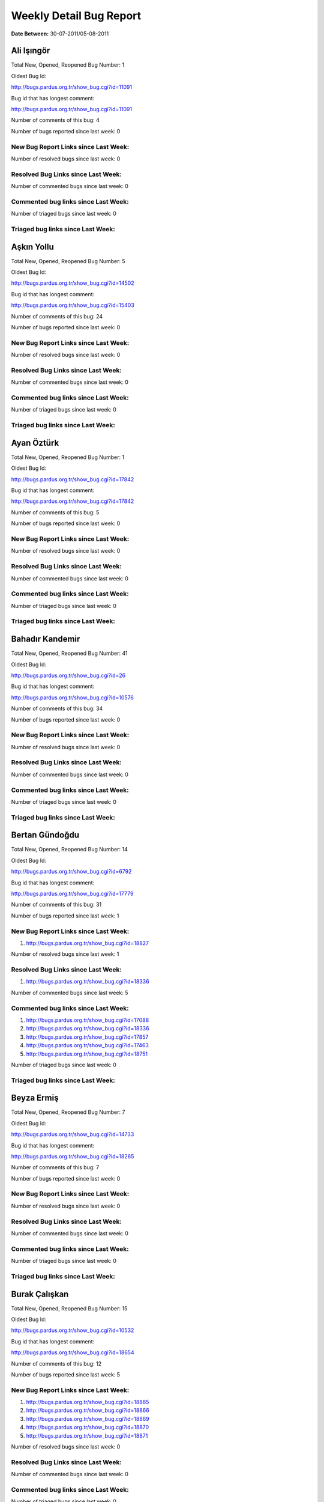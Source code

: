 Weekly Detail Bug Report
~~~~~~~~~~~~~~~~~~~~~~~~

**Date Between:** 30-07-2011/05-08-2011

Ali Işıngör
============================================

Total New, Opened, Reopened Bug Number:
1

Oldest Bug Id:

http://bugs.pardus.org.tr/show_bug.cgi?id=11091

Bug id that has longest comment:

http://bugs.pardus.org.tr/show_bug.cgi?id=11091

Number of comments of this bug: 4

Number of bugs reported since last week: 0

New Bug Report Links since Last Week:
-------------------------------------


Number of resolved bugs since last week: 0

Resolved Bug Links since Last Week:
-----------------------------------



Number of commented bugs since last week: 0

Commented bug links since Last Week:
------------------------------------




Number of triaged bugs since last week: 0

Triaged bug links since Last Week:
------------------------------------




Aşkın Yollu
============================================

Total New, Opened, Reopened Bug Number:
5

Oldest Bug Id:

http://bugs.pardus.org.tr/show_bug.cgi?id=14502

Bug id that has longest comment:

http://bugs.pardus.org.tr/show_bug.cgi?id=15403

Number of comments of this bug: 24

Number of bugs reported since last week: 0

New Bug Report Links since Last Week:
-------------------------------------


Number of resolved bugs since last week: 0

Resolved Bug Links since Last Week:
-----------------------------------



Number of commented bugs since last week: 0

Commented bug links since Last Week:
------------------------------------




Number of triaged bugs since last week: 0

Triaged bug links since Last Week:
------------------------------------




Ayan Öztürk
============================================

Total New, Opened, Reopened Bug Number:
1

Oldest Bug Id:

http://bugs.pardus.org.tr/show_bug.cgi?id=17842

Bug id that has longest comment:

http://bugs.pardus.org.tr/show_bug.cgi?id=17842

Number of comments of this bug: 5

Number of bugs reported since last week: 0

New Bug Report Links since Last Week:
-------------------------------------


Number of resolved bugs since last week: 0

Resolved Bug Links since Last Week:
-----------------------------------



Number of commented bugs since last week: 0

Commented bug links since Last Week:
------------------------------------




Number of triaged bugs since last week: 0

Triaged bug links since Last Week:
------------------------------------




Bahadır Kandemir
============================================

Total New, Opened, Reopened Bug Number:
41

Oldest Bug Id:

http://bugs.pardus.org.tr/show_bug.cgi?id=26

Bug id that has longest comment:

http://bugs.pardus.org.tr/show_bug.cgi?id=10576

Number of comments of this bug: 34

Number of bugs reported since last week: 0

New Bug Report Links since Last Week:
-------------------------------------


Number of resolved bugs since last week: 0

Resolved Bug Links since Last Week:
-----------------------------------



Number of commented bugs since last week: 0

Commented bug links since Last Week:
------------------------------------




Number of triaged bugs since last week: 0

Triaged bug links since Last Week:
------------------------------------




Bertan Gündoğdu
============================================

Total New, Opened, Reopened Bug Number:
14

Oldest Bug Id:

http://bugs.pardus.org.tr/show_bug.cgi?id=6792

Bug id that has longest comment:

http://bugs.pardus.org.tr/show_bug.cgi?id=17779

Number of comments of this bug: 31

Number of bugs reported since last week: 1

New Bug Report Links since Last Week:
-------------------------------------
#. http://bugs.pardus.org.tr/show_bug.cgi?id=18827


Number of resolved bugs since last week: 1

Resolved Bug Links since Last Week:
-----------------------------------

#. http://bugs.pardus.org.tr/show_bug.cgi?id=18336


Number of commented bugs since last week: 5

Commented bug links since Last Week:
------------------------------------


#. http://bugs.pardus.org.tr/show_bug.cgi?id=17088
#. http://bugs.pardus.org.tr/show_bug.cgi?id=18336
#. http://bugs.pardus.org.tr/show_bug.cgi?id=17857
#. http://bugs.pardus.org.tr/show_bug.cgi?id=17463
#. http://bugs.pardus.org.tr/show_bug.cgi?id=18751


Number of triaged bugs since last week: 0

Triaged bug links since Last Week:
------------------------------------




Beyza Ermiş
============================================

Total New, Opened, Reopened Bug Number:
7

Oldest Bug Id:

http://bugs.pardus.org.tr/show_bug.cgi?id=14733

Bug id that has longest comment:

http://bugs.pardus.org.tr/show_bug.cgi?id=18265

Number of comments of this bug: 7

Number of bugs reported since last week: 0

New Bug Report Links since Last Week:
-------------------------------------


Number of resolved bugs since last week: 0

Resolved Bug Links since Last Week:
-----------------------------------



Number of commented bugs since last week: 0

Commented bug links since Last Week:
------------------------------------




Number of triaged bugs since last week: 0

Triaged bug links since Last Week:
------------------------------------




Burak Çalışkan
============================================

Total New, Opened, Reopened Bug Number:
15

Oldest Bug Id:

http://bugs.pardus.org.tr/show_bug.cgi?id=10532

Bug id that has longest comment:

http://bugs.pardus.org.tr/show_bug.cgi?id=18654

Number of comments of this bug: 12

Number of bugs reported since last week: 5

New Bug Report Links since Last Week:
-------------------------------------
#. http://bugs.pardus.org.tr/show_bug.cgi?id=18865
#. http://bugs.pardus.org.tr/show_bug.cgi?id=18866
#. http://bugs.pardus.org.tr/show_bug.cgi?id=18869
#. http://bugs.pardus.org.tr/show_bug.cgi?id=18870
#. http://bugs.pardus.org.tr/show_bug.cgi?id=18871


Number of resolved bugs since last week: 0

Resolved Bug Links since Last Week:
-----------------------------------



Number of commented bugs since last week: 0

Commented bug links since Last Week:
------------------------------------




Number of triaged bugs since last week: 0

Triaged bug links since Last Week:
------------------------------------




Çağlar Kilimci
============================================

Total New, Opened, Reopened Bug Number:
11

Oldest Bug Id:

http://bugs.pardus.org.tr/show_bug.cgi?id=12484

Bug id that has longest comment:

http://bugs.pardus.org.tr/show_bug.cgi?id=18305

Number of comments of this bug: 21

Number of bugs reported since last week: 0

New Bug Report Links since Last Week:
-------------------------------------


Number of resolved bugs since last week: 0

Resolved Bug Links since Last Week:
-----------------------------------



Number of commented bugs since last week: 2

Commented bug links since Last Week:
------------------------------------


#. http://bugs.pardus.org.tr/show_bug.cgi?id=16779


Number of triaged bugs since last week: 0

Triaged bug links since Last Week:
------------------------------------




David Stegbauer
============================================

Total New, Opened, Reopened Bug Number:
6

Oldest Bug Id:

http://bugs.pardus.org.tr/show_bug.cgi?id=7714

Bug id that has longest comment:

http://bugs.pardus.org.tr/show_bug.cgi?id=17039

Number of comments of this bug: 17

Number of bugs reported since last week: 0

New Bug Report Links since Last Week:
-------------------------------------


Number of resolved bugs since last week: 0

Resolved Bug Links since Last Week:
-----------------------------------



Number of commented bugs since last week: 0

Commented bug links since Last Week:
------------------------------------




Number of triaged bugs since last week: 0

Triaged bug links since Last Week:
------------------------------------




Erdem Bayer
============================================

Total New, Opened, Reopened Bug Number:
28

Oldest Bug Id:

http://bugs.pardus.org.tr/show_bug.cgi?id=2420

Bug id that has longest comment:

http://bugs.pardus.org.tr/show_bug.cgi?id=14640

Number of comments of this bug: 26

Number of bugs reported since last week: 0

New Bug Report Links since Last Week:
-------------------------------------


Number of resolved bugs since last week: 0

Resolved Bug Links since Last Week:
-----------------------------------



Number of commented bugs since last week: 0

Commented bug links since Last Week:
------------------------------------




Number of triaged bugs since last week: 0

Triaged bug links since Last Week:
------------------------------------




Deniz Ege Tunçay
============================================

Total New, Opened, Reopened Bug Number:
3

Oldest Bug Id:

http://bugs.pardus.org.tr/show_bug.cgi?id=6982

Bug id that has longest comment:

http://bugs.pardus.org.tr/show_bug.cgi?id=6982

Number of comments of this bug: 15

Number of bugs reported since last week: 0

New Bug Report Links since Last Week:
-------------------------------------


Number of resolved bugs since last week: 0

Resolved Bug Links since Last Week:
-----------------------------------



Number of commented bugs since last week: 0

Commented bug links since Last Week:
------------------------------------




Number of triaged bugs since last week: 0

Triaged bug links since Last Week:
------------------------------------




Emre Erenoğlu
============================================

Total New, Opened, Reopened Bug Number:
1

Oldest Bug Id:

http://bugs.pardus.org.tr/show_bug.cgi?id=17138

Bug id that has longest comment:

http://bugs.pardus.org.tr/show_bug.cgi?id=17138

Number of comments of this bug: 5

Number of bugs reported since last week: 0

New Bug Report Links since Last Week:
-------------------------------------


Number of resolved bugs since last week: 0

Resolved Bug Links since Last Week:
-----------------------------------



Number of commented bugs since last week: 0

Commented bug links since Last Week:
------------------------------------




Number of triaged bugs since last week: 0

Triaged bug links since Last Week:
------------------------------------




Emre Erenoğlu
============================================

Total New, Opened, Reopened Bug Number:
5

Oldest Bug Id:

http://bugs.pardus.org.tr/show_bug.cgi?id=10699

Bug id that has longest comment:

http://bugs.pardus.org.tr/show_bug.cgi?id=17530

Number of comments of this bug: 4

Number of bugs reported since last week: 0

New Bug Report Links since Last Week:
-------------------------------------


Number of resolved bugs since last week: 0

Resolved Bug Links since Last Week:
-----------------------------------



Number of commented bugs since last week: 0

Commented bug links since Last Week:
------------------------------------




Number of triaged bugs since last week: 0

Triaged bug links since Last Week:
------------------------------------




Eren Türkay
============================================

Total New, Opened, Reopened Bug Number:
11

Oldest Bug Id:

http://bugs.pardus.org.tr/show_bug.cgi?id=12122

Bug id that has longest comment:

http://bugs.pardus.org.tr/show_bug.cgi?id=12122

Number of comments of this bug: 12

Number of bugs reported since last week: 0

New Bug Report Links since Last Week:
-------------------------------------


Number of resolved bugs since last week: 0

Resolved Bug Links since Last Week:
-----------------------------------



Number of commented bugs since last week: 0

Commented bug links since Last Week:
------------------------------------




Number of triaged bugs since last week: 0

Triaged bug links since Last Week:
------------------------------------




Ertan Argüden
============================================

Total New, Opened, Reopened Bug Number:
1

Oldest Bug Id:

http://bugs.pardus.org.tr/show_bug.cgi?id=11776

Bug id that has longest comment:

http://bugs.pardus.org.tr/show_bug.cgi?id=11776

Number of comments of this bug: 6

Number of bugs reported since last week: 0

New Bug Report Links since Last Week:
-------------------------------------


Number of resolved bugs since last week: 0

Resolved Bug Links since Last Week:
-----------------------------------



Number of commented bugs since last week: 0

Commented bug links since Last Week:
------------------------------------




Number of triaged bugs since last week: 0

Triaged bug links since Last Week:
------------------------------------




Ertuğrul Erata
============================================

Total New, Opened, Reopened Bug Number:
3

Oldest Bug Id:

http://bugs.pardus.org.tr/show_bug.cgi?id=4785

Bug id that has longest comment:

http://bugs.pardus.org.tr/show_bug.cgi?id=4785

Number of comments of this bug: 15

Number of bugs reported since last week: 0

New Bug Report Links since Last Week:
-------------------------------------


Number of resolved bugs since last week: 0

Resolved Bug Links since Last Week:
-----------------------------------



Number of commented bugs since last week: 0

Commented bug links since Last Week:
------------------------------------




Number of triaged bugs since last week: 0

Triaged bug links since Last Week:
------------------------------------




Fatih Arslan
============================================

Total New, Opened, Reopened Bug Number:
90

Oldest Bug Id:

http://bugs.pardus.org.tr/show_bug.cgi?id=10499

Bug id that has longest comment:

http://bugs.pardus.org.tr/show_bug.cgi?id=16053

Number of comments of this bug: 85

Number of bugs reported since last week: 5

New Bug Report Links since Last Week:
-------------------------------------
#. http://bugs.pardus.org.tr/show_bug.cgi?id=18819
#. http://bugs.pardus.org.tr/show_bug.cgi?id=18823
#. http://bugs.pardus.org.tr/show_bug.cgi?id=18826
#. http://bugs.pardus.org.tr/show_bug.cgi?id=18858
#. http://bugs.pardus.org.tr/show_bug.cgi?id=18875


Number of resolved bugs since last week: 2

Resolved Bug Links since Last Week:
-----------------------------------

#. http://bugs.pardus.org.tr/show_bug.cgi?id=18782
#. http://bugs.pardus.org.tr/show_bug.cgi?id=18626


Number of commented bugs since last week: 18

Commented bug links since Last Week:
------------------------------------


#. http://bugs.pardus.org.tr/show_bug.cgi?id=18786
#. http://bugs.pardus.org.tr/show_bug.cgi?id=18819
#. http://bugs.pardus.org.tr/show_bug.cgi?id=17229
#. http://bugs.pardus.org.tr/show_bug.cgi?id=18626
#. http://bugs.pardus.org.tr/show_bug.cgi?id=18749
#. http://bugs.pardus.org.tr/show_bug.cgi?id=18838
#. http://bugs.pardus.org.tr/show_bug.cgi?id=16567
#. http://bugs.pardus.org.tr/show_bug.cgi?id=18875
#. http://bugs.pardus.org.tr/show_bug.cgi?id=18877
#. http://bugs.pardus.org.tr/show_bug.cgi?id=18782


Number of triaged bugs since last week: 0

Triaged bug links since Last Week:
------------------------------------




Fatih Aşıcı
============================================

Total New, Opened, Reopened Bug Number:
61

Oldest Bug Id:

http://bugs.pardus.org.tr/show_bug.cgi?id=693

Bug id that has longest comment:

http://bugs.pardus.org.tr/show_bug.cgi?id=4191

Number of comments of this bug: 28

Number of bugs reported since last week: 1

New Bug Report Links since Last Week:
-------------------------------------
#. http://bugs.pardus.org.tr/show_bug.cgi?id=18821


Number of resolved bugs since last week: 0

Resolved Bug Links since Last Week:
-----------------------------------



Number of commented bugs since last week: 0

Commented bug links since Last Week:
------------------------------------




Number of triaged bugs since last week: 0

Triaged bug links since Last Week:
------------------------------------




Fethican Coşkuner
============================================

Total New, Opened, Reopened Bug Number:
3

Oldest Bug Id:

http://bugs.pardus.org.tr/show_bug.cgi?id=18313

Bug id that has longest comment:

http://bugs.pardus.org.tr/show_bug.cgi?id=18313

Number of comments of this bug: 2

Number of bugs reported since last week: 0

New Bug Report Links since Last Week:
-------------------------------------


Number of resolved bugs since last week: 0

Resolved Bug Links since Last Week:
-----------------------------------



Number of commented bugs since last week: 0

Commented bug links since Last Week:
------------------------------------




Number of triaged bugs since last week: 0

Triaged bug links since Last Week:
------------------------------------




Gökçen Eraslan
============================================

Total New, Opened, Reopened Bug Number:
312

Oldest Bug Id:

http://bugs.pardus.org.tr/show_bug.cgi?id=2371

Bug id that has longest comment:

http://bugs.pardus.org.tr/show_bug.cgi?id=12145

Number of comments of this bug: 35

Number of bugs reported since last week: 3

New Bug Report Links since Last Week:
-------------------------------------
#. http://bugs.pardus.org.tr/show_bug.cgi?id=18818
#. http://bugs.pardus.org.tr/show_bug.cgi?id=18854
#. http://bugs.pardus.org.tr/show_bug.cgi?id=18882


Number of resolved bugs since last week: 0

Resolved Bug Links since Last Week:
-----------------------------------



Number of commented bugs since last week: 22

Commented bug links since Last Week:
------------------------------------


#. http://bugs.pardus.org.tr/show_bug.cgi?id=18816
#. http://bugs.pardus.org.tr/show_bug.cgi?id=18688
#. http://bugs.pardus.org.tr/show_bug.cgi?id=18857
#. http://bugs.pardus.org.tr/show_bug.cgi?id=18826
#. http://bugs.pardus.org.tr/show_bug.cgi?id=17229
#. http://bugs.pardus.org.tr/show_bug.cgi?id=18414
#. http://bugs.pardus.org.tr/show_bug.cgi?id=18840
#. http://bugs.pardus.org.tr/show_bug.cgi?id=18713
#. http://bugs.pardus.org.tr/show_bug.cgi?id=17374
#. http://bugs.pardus.org.tr/show_bug.cgi?id=18623


Number of triaged bugs since last week: 0

Triaged bug links since Last Week:
------------------------------------




Gökhan Özkan
============================================

Total New, Opened, Reopened Bug Number:
1

Oldest Bug Id:

http://bugs.pardus.org.tr/show_bug.cgi?id=13551

Bug id that has longest comment:

http://bugs.pardus.org.tr/show_bug.cgi?id=13551

Number of comments of this bug: 1

Number of bugs reported since last week: 0

New Bug Report Links since Last Week:
-------------------------------------


Number of resolved bugs since last week: 0

Resolved Bug Links since Last Week:
-----------------------------------



Number of commented bugs since last week: 0

Commented bug links since Last Week:
------------------------------------




Number of triaged bugs since last week: 0

Triaged bug links since Last Week:
------------------------------------




Gökmen Göksel
============================================

Total New, Opened, Reopened Bug Number:
52

Oldest Bug Id:

http://bugs.pardus.org.tr/show_bug.cgi?id=1780

Bug id that has longest comment:

http://bugs.pardus.org.tr/show_bug.cgi?id=1780

Number of comments of this bug: 22

Number of bugs reported since last week: 3

New Bug Report Links since Last Week:
-------------------------------------
#. http://bugs.pardus.org.tr/show_bug.cgi?id=18852
#. http://bugs.pardus.org.tr/show_bug.cgi?id=18873
#. http://bugs.pardus.org.tr/show_bug.cgi?id=18879


Number of resolved bugs since last week: 2

Resolved Bug Links since Last Week:
-----------------------------------

#. http://bugs.pardus.org.tr/show_bug.cgi?id=18485
#. http://bugs.pardus.org.tr/show_bug.cgi?id=18623


Number of commented bugs since last week: 1

Commented bug links since Last Week:
------------------------------------


#. http://bugs.pardus.org.tr/show_bug.cgi?id=18485


Number of triaged bugs since last week: 0

Triaged bug links since Last Week:
------------------------------------




Gökhan Özbulak
============================================

Total New, Opened, Reopened Bug Number:
25

Oldest Bug Id:

http://bugs.pardus.org.tr/show_bug.cgi?id=8386

Bug id that has longest comment:

http://bugs.pardus.org.tr/show_bug.cgi?id=8386

Number of comments of this bug: 21

Number of bugs reported since last week: 2

New Bug Report Links since Last Week:
-------------------------------------
#. http://bugs.pardus.org.tr/show_bug.cgi?id=18855
#. http://bugs.pardus.org.tr/show_bug.cgi?id=18872


Number of resolved bugs since last week: 0

Resolved Bug Links since Last Week:
-----------------------------------



Number of commented bugs since last week: 11

Commented bug links since Last Week:
------------------------------------


#. http://bugs.pardus.org.tr/show_bug.cgi?id=18336
#. http://bugs.pardus.org.tr/show_bug.cgi?id=18691
#. http://bugs.pardus.org.tr/show_bug.cgi?id=18474
#. http://bugs.pardus.org.tr/show_bug.cgi?id=18827
#. http://bugs.pardus.org.tr/show_bug.cgi?id=18678
#. http://bugs.pardus.org.tr/show_bug.cgi?id=18872
#. http://bugs.pardus.org.tr/show_bug.cgi?id=18745
#. http://bugs.pardus.org.tr/show_bug.cgi?id=18746
#. http://bugs.pardus.org.tr/show_bug.cgi?id=3355
#. http://bugs.pardus.org.tr/show_bug.cgi?id=18623


Number of triaged bugs since last week: 5

Triaged bug links since Last Week:
------------------------------------


#. http://bugs.pardus.org.tr/show_bug.cgi?id=3355
#. http://bugs.pardus.org.tr/show_bug.cgi?id=18474
#. http://bugs.pardus.org.tr/show_bug.cgi?id=18691
#. http://bugs.pardus.org.tr/show_bug.cgi?id=18827
#. http://bugs.pardus.org.tr/show_bug.cgi?id=18678


Gürkan Zengin
============================================

Total New, Opened, Reopened Bug Number:
1

Oldest Bug Id:

http://bugs.pardus.org.tr/show_bug.cgi?id=11116

Bug id that has longest comment:

http://bugs.pardus.org.tr/show_bug.cgi?id=11116

Number of comments of this bug: 5

Number of bugs reported since last week: 0

New Bug Report Links since Last Week:
-------------------------------------


Number of resolved bugs since last week: 0

Resolved Bug Links since Last Week:
-----------------------------------



Number of commented bugs since last week: 0

Commented bug links since Last Week:
------------------------------------




Number of triaged bugs since last week: 0

Triaged bug links since Last Week:
------------------------------------




Ekrem Seren
============================================

Total New, Opened, Reopened Bug Number:
1

Oldest Bug Id:

http://bugs.pardus.org.tr/show_bug.cgi?id=11076

Bug id that has longest comment:

http://bugs.pardus.org.tr/show_bug.cgi?id=11076

Number of comments of this bug: 5

Number of bugs reported since last week: 0

New Bug Report Links since Last Week:
-------------------------------------


Number of resolved bugs since last week: 0

Resolved Bug Links since Last Week:
-----------------------------------



Number of commented bugs since last week: 0

Commented bug links since Last Week:
------------------------------------




Number of triaged bugs since last week: 0

Triaged bug links since Last Week:
------------------------------------




H. İbrahim Güngör
============================================

Total New, Opened, Reopened Bug Number:
21

Oldest Bug Id:

http://bugs.pardus.org.tr/show_bug.cgi?id=6319

Bug id that has longest comment:

http://bugs.pardus.org.tr/show_bug.cgi?id=6319

Number of comments of this bug: 68

Number of bugs reported since last week: 0

New Bug Report Links since Last Week:
-------------------------------------


Number of resolved bugs since last week: 15

Resolved Bug Links since Last Week:
-----------------------------------

#. http://bugs.pardus.org.tr/show_bug.cgi?id=18806
#. http://bugs.pardus.org.tr/show_bug.cgi?id=18853
#. http://bugs.pardus.org.tr/show_bug.cgi?id=18776
#. http://bugs.pardus.org.tr/show_bug.cgi?id=18777
#. http://bugs.pardus.org.tr/show_bug.cgi?id=18778
#. http://bugs.pardus.org.tr/show_bug.cgi?id=18770
#. http://bugs.pardus.org.tr/show_bug.cgi?id=18594
#. http://bugs.pardus.org.tr/show_bug.cgi?id=18810
#. http://bugs.pardus.org.tr/show_bug.cgi?id=18843
#. http://bugs.pardus.org.tr/show_bug.cgi?id=18844
#. http://bugs.pardus.org.tr/show_bug.cgi?id=18845
#. http://bugs.pardus.org.tr/show_bug.cgi?id=18856
#. http://bugs.pardus.org.tr/show_bug.cgi?id=17772
#. http://bugs.pardus.org.tr/show_bug.cgi?id=18785
#. http://bugs.pardus.org.tr/show_bug.cgi?id=18775


Number of commented bugs since last week: 53

Commented bug links since Last Week:
------------------------------------


#. http://bugs.pardus.org.tr/show_bug.cgi?id=18312
#. http://bugs.pardus.org.tr/show_bug.cgi?id=18840
#. http://bugs.pardus.org.tr/show_bug.cgi?id=18841
#. http://bugs.pardus.org.tr/show_bug.cgi?id=18842
#. http://bugs.pardus.org.tr/show_bug.cgi?id=18843
#. http://bugs.pardus.org.tr/show_bug.cgi?id=18844
#. http://bugs.pardus.org.tr/show_bug.cgi?id=18845
#. http://bugs.pardus.org.tr/show_bug.cgi?id=18594
#. http://bugs.pardus.org.tr/show_bug.cgi?id=18853
#. http://bugs.pardus.org.tr/show_bug.cgi?id=18856
#. http://bugs.pardus.org.tr/show_bug.cgi?id=18350
#. http://bugs.pardus.org.tr/show_bug.cgi?id=18883
#. http://bugs.pardus.org.tr/show_bug.cgi?id=17229
#. http://bugs.pardus.org.tr/show_bug.cgi?id=18770
#. http://bugs.pardus.org.tr/show_bug.cgi?id=18775
#. http://bugs.pardus.org.tr/show_bug.cgi?id=18776
#. http://bugs.pardus.org.tr/show_bug.cgi?id=18777
#. http://bugs.pardus.org.tr/show_bug.cgi?id=18778
#. http://bugs.pardus.org.tr/show_bug.cgi?id=18682
#. http://bugs.pardus.org.tr/show_bug.cgi?id=18785
#. http://bugs.pardus.org.tr/show_bug.cgi?id=18407
#. http://bugs.pardus.org.tr/show_bug.cgi?id=18411
#. http://bugs.pardus.org.tr/show_bug.cgi?id=17772
#. http://bugs.pardus.org.tr/show_bug.cgi?id=18677
#. http://bugs.pardus.org.tr/show_bug.cgi?id=18806
#. http://bugs.pardus.org.tr/show_bug.cgi?id=18810


Number of triaged bugs since last week: 0

Triaged bug links since Last Week:
------------------------------------




Rajeev J Sebastian
============================================

Total New, Opened, Reopened Bug Number:
1

Oldest Bug Id:

http://bugs.pardus.org.tr/show_bug.cgi?id=10625

Bug id that has longest comment:

http://bugs.pardus.org.tr/show_bug.cgi?id=10625

Number of comments of this bug: 10

Number of bugs reported since last week: 0

New Bug Report Links since Last Week:
-------------------------------------


Number of resolved bugs since last week: 0

Resolved Bug Links since Last Week:
-----------------------------------



Number of commented bugs since last week: 0

Commented bug links since Last Week:
------------------------------------




Number of triaged bugs since last week: 0

Triaged bug links since Last Week:
------------------------------------




İşbaran Akçayır
============================================

Total New, Opened, Reopened Bug Number:
8

Oldest Bug Id:

http://bugs.pardus.org.tr/show_bug.cgi?id=10328

Bug id that has longest comment:

http://bugs.pardus.org.tr/show_bug.cgi?id=15051

Number of comments of this bug: 18

Number of bugs reported since last week: 0

New Bug Report Links since Last Week:
-------------------------------------


Number of resolved bugs since last week: 0

Resolved Bug Links since Last Week:
-----------------------------------



Number of commented bugs since last week: 0

Commented bug links since Last Week:
------------------------------------




Number of triaged bugs since last week: 0

Triaged bug links since Last Week:
------------------------------------




Uğur Çetin
============================================

Total New, Opened, Reopened Bug Number:
7

Oldest Bug Id:

http://bugs.pardus.org.tr/show_bug.cgi?id=10837

Bug id that has longest comment:

http://bugs.pardus.org.tr/show_bug.cgi?id=12875

Number of comments of this bug: 21

Number of bugs reported since last week: 0

New Bug Report Links since Last Week:
-------------------------------------


Number of resolved bugs since last week: 0

Resolved Bug Links since Last Week:
-----------------------------------



Number of commented bugs since last week: 0

Commented bug links since Last Week:
------------------------------------




Number of triaged bugs since last week: 0

Triaged bug links since Last Week:
------------------------------------




Jérôme Schneider
============================================

Total New, Opened, Reopened Bug Number:
1

Oldest Bug Id:

http://bugs.pardus.org.tr/show_bug.cgi?id=15422

Bug id that has longest comment:

http://bugs.pardus.org.tr/show_bug.cgi?id=15422

Number of comments of this bug: 12

Number of bugs reported since last week: 0

New Bug Report Links since Last Week:
-------------------------------------


Number of resolved bugs since last week: 0

Resolved Bug Links since Last Week:
-----------------------------------



Number of commented bugs since last week: 0

Commented bug links since Last Week:
------------------------------------




Number of triaged bugs since last week: 0

Triaged bug links since Last Week:
------------------------------------




Kenan Pelit
============================================

Total New, Opened, Reopened Bug Number:
1

Oldest Bug Id:

http://bugs.pardus.org.tr/show_bug.cgi?id=11424

Bug id that has longest comment:

http://bugs.pardus.org.tr/show_bug.cgi?id=11424

Number of comments of this bug: 8

Number of bugs reported since last week: 0

New Bug Report Links since Last Week:
-------------------------------------


Number of resolved bugs since last week: 0

Resolved Bug Links since Last Week:
-----------------------------------



Number of commented bugs since last week: 0

Commented bug links since Last Week:
------------------------------------




Number of triaged bugs since last week: 0

Triaged bug links since Last Week:
------------------------------------




Kaan Özdinçer
============================================

Total New, Opened, Reopened Bug Number:
1

Oldest Bug Id:

http://bugs.pardus.org.tr/show_bug.cgi?id=11253

Bug id that has longest comment:

http://bugs.pardus.org.tr/show_bug.cgi?id=11253

Number of comments of this bug: 14

Number of bugs reported since last week: 0

New Bug Report Links since Last Week:
-------------------------------------


Number of resolved bugs since last week: 0

Resolved Bug Links since Last Week:
-----------------------------------



Number of commented bugs since last week: 0

Commented bug links since Last Week:
------------------------------------




Number of triaged bugs since last week: 0

Triaged bug links since Last Week:
------------------------------------




Kaan Özdinçer
============================================

Total New, Opened, Reopened Bug Number:
6

Oldest Bug Id:

http://bugs.pardus.org.tr/show_bug.cgi?id=11758

Bug id that has longest comment:

http://bugs.pardus.org.tr/show_bug.cgi?id=18056

Number of comments of this bug: 13

Number of bugs reported since last week: 0

New Bug Report Links since Last Week:
-------------------------------------


Number of resolved bugs since last week: 0

Resolved Bug Links since Last Week:
-----------------------------------



Number of commented bugs since last week: 0

Commented bug links since Last Week:
------------------------------------




Number of triaged bugs since last week: 0

Triaged bug links since Last Week:
------------------------------------




Koray Löker
============================================

Total New, Opened, Reopened Bug Number:
9

Oldest Bug Id:

http://bugs.pardus.org.tr/show_bug.cgi?id=11363

Bug id that has longest comment:

http://bugs.pardus.org.tr/show_bug.cgi?id=18192

Number of comments of this bug: 15

Number of bugs reported since last week: 0

New Bug Report Links since Last Week:
-------------------------------------


Number of resolved bugs since last week: 0

Resolved Bug Links since Last Week:
-----------------------------------



Number of commented bugs since last week: 2

Commented bug links since Last Week:
------------------------------------


#. http://bugs.pardus.org.tr/show_bug.cgi?id=18264
#. http://bugs.pardus.org.tr/show_bug.cgi?id=18802


Number of triaged bugs since last week: 0

Triaged bug links since Last Week:
------------------------------------




Mehmet Özdemir
============================================

Total New, Opened, Reopened Bug Number:
19

Oldest Bug Id:

http://bugs.pardus.org.tr/show_bug.cgi?id=9806

Bug id that has longest comment:

http://bugs.pardus.org.tr/show_bug.cgi?id=17507

Number of comments of this bug: 22

Number of bugs reported since last week: 0

New Bug Report Links since Last Week:
-------------------------------------


Number of resolved bugs since last week: 0

Resolved Bug Links since Last Week:
-----------------------------------



Number of commented bugs since last week: 0

Commented bug links since Last Week:
------------------------------------




Number of triaged bugs since last week: 0

Triaged bug links since Last Week:
------------------------------------




Meltem Parmaksız
============================================

Total New, Opened, Reopened Bug Number:
6

Oldest Bug Id:

http://bugs.pardus.org.tr/show_bug.cgi?id=15376

Bug id that has longest comment:

http://bugs.pardus.org.tr/show_bug.cgi?id=15376

Number of comments of this bug: 11

Number of bugs reported since last week: 0

New Bug Report Links since Last Week:
-------------------------------------


Number of resolved bugs since last week: 14

Resolved Bug Links since Last Week:
-----------------------------------

#. http://bugs.pardus.org.tr/show_bug.cgi?id=17232
#. http://bugs.pardus.org.tr/show_bug.cgi?id=18612
#. http://bugs.pardus.org.tr/show_bug.cgi?id=18694
#. http://bugs.pardus.org.tr/show_bug.cgi?id=17670
#. http://bugs.pardus.org.tr/show_bug.cgi?id=17336
#. http://bugs.pardus.org.tr/show_bug.cgi?id=18724
#. http://bugs.pardus.org.tr/show_bug.cgi?id=18699
#. http://bugs.pardus.org.tr/show_bug.cgi?id=18796
#. http://bugs.pardus.org.tr/show_bug.cgi?id=18775
#. http://bugs.pardus.org.tr/show_bug.cgi?id=17672
#. http://bugs.pardus.org.tr/show_bug.cgi?id=18227
#. http://bugs.pardus.org.tr/show_bug.cgi?id=18226
#. http://bugs.pardus.org.tr/show_bug.cgi?id=18225
#. http://bugs.pardus.org.tr/show_bug.cgi?id=18332


Number of commented bugs since last week: 57

Commented bug links since Last Week:
------------------------------------


#. http://bugs.pardus.org.tr/show_bug.cgi?id=17670
#. http://bugs.pardus.org.tr/show_bug.cgi?id=17672
#. http://bugs.pardus.org.tr/show_bug.cgi?id=18699
#. http://bugs.pardus.org.tr/show_bug.cgi?id=18828
#. http://bugs.pardus.org.tr/show_bug.cgi?id=18829
#. http://bugs.pardus.org.tr/show_bug.cgi?id=18830
#. http://bugs.pardus.org.tr/show_bug.cgi?id=18831
#. http://bugs.pardus.org.tr/show_bug.cgi?id=18842
#. http://bugs.pardus.org.tr/show_bug.cgi?id=18843
#. http://bugs.pardus.org.tr/show_bug.cgi?id=18844
#. http://bugs.pardus.org.tr/show_bug.cgi?id=18845
#. http://bugs.pardus.org.tr/show_bug.cgi?id=18846
#. http://bugs.pardus.org.tr/show_bug.cgi?id=18847
#. http://bugs.pardus.org.tr/show_bug.cgi?id=18848
#. http://bugs.pardus.org.tr/show_bug.cgi?id=18849
#. http://bugs.pardus.org.tr/show_bug.cgi?id=18331
#. http://bugs.pardus.org.tr/show_bug.cgi?id=18724
#. http://bugs.pardus.org.tr/show_bug.cgi?id=18694
#. http://bugs.pardus.org.tr/show_bug.cgi?id=18865
#. http://bugs.pardus.org.tr/show_bug.cgi?id=18332
#. http://bugs.pardus.org.tr/show_bug.cgi?id=18860
#. http://bugs.pardus.org.tr/show_bug.cgi?id=18861
#. http://bugs.pardus.org.tr/show_bug.cgi?id=18862
#. http://bugs.pardus.org.tr/show_bug.cgi?id=18863
#. http://bugs.pardus.org.tr/show_bug.cgi?id=18224
#. http://bugs.pardus.org.tr/show_bug.cgi?id=18225
#. http://bugs.pardus.org.tr/show_bug.cgi?id=18226
#. http://bugs.pardus.org.tr/show_bug.cgi?id=18227
#. http://bugs.pardus.org.tr/show_bug.cgi?id=18868
#. http://bugs.pardus.org.tr/show_bug.cgi?id=18869
#. http://bugs.pardus.org.tr/show_bug.cgi?id=18870
#. http://bugs.pardus.org.tr/show_bug.cgi?id=18871
#. http://bugs.pardus.org.tr/show_bug.cgi?id=17336
#. http://bugs.pardus.org.tr/show_bug.cgi?id=18612
#. http://bugs.pardus.org.tr/show_bug.cgi?id=17232
#. http://bugs.pardus.org.tr/show_bug.cgi?id=18775
#. http://bugs.pardus.org.tr/show_bug.cgi?id=18151
#. http://bugs.pardus.org.tr/show_bug.cgi?id=18153
#. http://bugs.pardus.org.tr/show_bug.cgi?id=18796
#. http://bugs.pardus.org.tr/show_bug.cgi?id=18864
#. http://bugs.pardus.org.tr/show_bug.cgi?id=18866


Number of triaged bugs since last week: 0

Triaged bug links since Last Week:
------------------------------------




Mehmet Emre Atasever
============================================

Total New, Opened, Reopened Bug Number:
4

Oldest Bug Id:

http://bugs.pardus.org.tr/show_bug.cgi?id=10810

Bug id that has longest comment:

http://bugs.pardus.org.tr/show_bug.cgi?id=13831

Number of comments of this bug: 19

Number of bugs reported since last week: 0

New Bug Report Links since Last Week:
-------------------------------------


Number of resolved bugs since last week: 0

Resolved Bug Links since Last Week:
-----------------------------------



Number of commented bugs since last week: 0

Commented bug links since Last Week:
------------------------------------




Number of triaged bugs since last week: 0

Triaged bug links since Last Week:
------------------------------------




Mesutcan Kurt
============================================

Total New, Opened, Reopened Bug Number:
9

Oldest Bug Id:

http://bugs.pardus.org.tr/show_bug.cgi?id=5027

Bug id that has longest comment:

http://bugs.pardus.org.tr/show_bug.cgi?id=5027

Number of comments of this bug: 9

Number of bugs reported since last week: 0

New Bug Report Links since Last Week:
-------------------------------------


Number of resolved bugs since last week: 0

Resolved Bug Links since Last Week:
-----------------------------------



Number of commented bugs since last week: 0

Commented bug links since Last Week:
------------------------------------




Number of triaged bugs since last week: 0

Triaged bug links since Last Week:
------------------------------------




Mete Bilgin
============================================

Total New, Opened, Reopened Bug Number:
7

Oldest Bug Id:

http://bugs.pardus.org.tr/show_bug.cgi?id=9583

Bug id that has longest comment:

http://bugs.pardus.org.tr/show_bug.cgi?id=17419

Number of comments of this bug: 26

Number of bugs reported since last week: 0

New Bug Report Links since Last Week:
-------------------------------------


Number of resolved bugs since last week: 0

Resolved Bug Links since Last Week:
-----------------------------------



Number of commented bugs since last week: 0

Commented bug links since Last Week:
------------------------------------




Number of triaged bugs since last week: 0

Triaged bug links since Last Week:
------------------------------------




Mete Alpaslan
============================================

Total New, Opened, Reopened Bug Number:
113

Oldest Bug Id:

http://bugs.pardus.org.tr/show_bug.cgi?id=994

Bug id that has longest comment:

http://bugs.pardus.org.tr/show_bug.cgi?id=11503

Number of comments of this bug: 35

Number of bugs reported since last week: 1

New Bug Report Links since Last Week:
-------------------------------------
#. http://bugs.pardus.org.tr/show_bug.cgi?id=18825


Number of resolved bugs since last week: 0

Resolved Bug Links since Last Week:
-----------------------------------



Number of commented bugs since last week: 0

Commented bug links since Last Week:
------------------------------------




Number of triaged bugs since last week: 0

Triaged bug links since Last Week:
------------------------------------




Metin Akdere
============================================

Total New, Opened, Reopened Bug Number:
17

Oldest Bug Id:

http://bugs.pardus.org.tr/show_bug.cgi?id=3259

Bug id that has longest comment:

http://bugs.pardus.org.tr/show_bug.cgi?id=17669

Number of comments of this bug: 53

Number of bugs reported since last week: 0

New Bug Report Links since Last Week:
-------------------------------------


Number of resolved bugs since last week: 2

Resolved Bug Links since Last Week:
-----------------------------------

#. http://bugs.pardus.org.tr/show_bug.cgi?id=18786
#. http://bugs.pardus.org.tr/show_bug.cgi?id=18832


Number of commented bugs since last week: 11

Commented bug links since Last Week:
------------------------------------


#. http://bugs.pardus.org.tr/show_bug.cgi?id=18786
#. http://bugs.pardus.org.tr/show_bug.cgi?id=17510
#. http://bugs.pardus.org.tr/show_bug.cgi?id=17511
#. http://bugs.pardus.org.tr/show_bug.cgi?id=18856
#. http://bugs.pardus.org.tr/show_bug.cgi?id=18671
#. http://bugs.pardus.org.tr/show_bug.cgi?id=18832
#. http://bugs.pardus.org.tr/show_bug.cgi?id=18873
#. http://bugs.pardus.org.tr/show_bug.cgi?id=18782


Number of triaged bugs since last week: 0

Triaged bug links since Last Week:
------------------------------------




Türker Sezer
============================================

Total New, Opened, Reopened Bug Number:
3

Oldest Bug Id:

http://bugs.pardus.org.tr/show_bug.cgi?id=15603

Bug id that has longest comment:

http://bugs.pardus.org.tr/show_bug.cgi?id=15603

Number of comments of this bug: 6

Number of bugs reported since last week: 0

New Bug Report Links since Last Week:
-------------------------------------


Number of resolved bugs since last week: 0

Resolved Bug Links since Last Week:
-----------------------------------



Number of commented bugs since last week: 0

Commented bug links since Last Week:
------------------------------------




Number of triaged bugs since last week: 0

Triaged bug links since Last Week:
------------------------------------




Mehmet Nur Olcay
============================================

Total New, Opened, Reopened Bug Number:
3

Oldest Bug Id:

http://bugs.pardus.org.tr/show_bug.cgi?id=10829

Bug id that has longest comment:

http://bugs.pardus.org.tr/show_bug.cgi?id=10829

Number of comments of this bug: 7

Number of bugs reported since last week: 0

New Bug Report Links since Last Week:
-------------------------------------


Number of resolved bugs since last week: 0

Resolved Bug Links since Last Week:
-----------------------------------



Number of commented bugs since last week: 0

Commented bug links since Last Week:
------------------------------------




Number of triaged bugs since last week: 0

Triaged bug links since Last Week:
------------------------------------




Nihat Ciddi
============================================

Total New, Opened, Reopened Bug Number:
2

Oldest Bug Id:

http://bugs.pardus.org.tr/show_bug.cgi?id=11701

Bug id that has longest comment:

http://bugs.pardus.org.tr/show_bug.cgi?id=11701

Number of comments of this bug: 4

Number of bugs reported since last week: 0

New Bug Report Links since Last Week:
-------------------------------------


Number of resolved bugs since last week: 0

Resolved Bug Links since Last Week:
-----------------------------------



Number of commented bugs since last week: 0

Commented bug links since Last Week:
------------------------------------




Number of triaged bugs since last week: 0

Triaged bug links since Last Week:
------------------------------------




Necdet Yücel
============================================

Total New, Opened, Reopened Bug Number:
6

Oldest Bug Id:

http://bugs.pardus.org.tr/show_bug.cgi?id=8525

Bug id that has longest comment:

http://bugs.pardus.org.tr/show_bug.cgi?id=18444

Number of comments of this bug: 17

Number of bugs reported since last week: 0

New Bug Report Links since Last Week:
-------------------------------------


Number of resolved bugs since last week: 0

Resolved Bug Links since Last Week:
-----------------------------------



Number of commented bugs since last week: 0

Commented bug links since Last Week:
------------------------------------




Number of triaged bugs since last week: 0

Triaged bug links since Last Week:
------------------------------------




Necmettin Begiter
============================================

Total New, Opened, Reopened Bug Number:
4

Oldest Bug Id:

http://bugs.pardus.org.tr/show_bug.cgi?id=1898

Bug id that has longest comment:

http://bugs.pardus.org.tr/show_bug.cgi?id=5080

Number of comments of this bug: 25

Number of bugs reported since last week: 0

New Bug Report Links since Last Week:
-------------------------------------


Number of resolved bugs since last week: 0

Resolved Bug Links since Last Week:
-----------------------------------



Number of commented bugs since last week: 0

Commented bug links since Last Week:
------------------------------------




Number of triaged bugs since last week: 0

Triaged bug links since Last Week:
------------------------------------




Oğuz Yarımtepe
============================================

Total New, Opened, Reopened Bug Number:
1

Oldest Bug Id:

http://bugs.pardus.org.tr/show_bug.cgi?id=4179

Bug id that has longest comment:

http://bugs.pardus.org.tr/show_bug.cgi?id=4179

Number of comments of this bug: 38

Number of bugs reported since last week: 0

New Bug Report Links since Last Week:
-------------------------------------


Number of resolved bugs since last week: 0

Resolved Bug Links since Last Week:
-----------------------------------



Number of commented bugs since last week: 0

Commented bug links since Last Week:
------------------------------------




Number of triaged bugs since last week: 0

Triaged bug links since Last Week:
------------------------------------




Onur Küçük
============================================

Total New, Opened, Reopened Bug Number:
6

Oldest Bug Id:

http://bugs.pardus.org.tr/show_bug.cgi?id=51

Bug id that has longest comment:

http://bugs.pardus.org.tr/show_bug.cgi?id=14641

Number of comments of this bug: 16

Number of bugs reported since last week: 0

New Bug Report Links since Last Week:
-------------------------------------


Number of resolved bugs since last week: 4

Resolved Bug Links since Last Week:
-----------------------------------

#. http://bugs.pardus.org.tr/show_bug.cgi?id=17425
#. http://bugs.pardus.org.tr/show_bug.cgi?id=18623
#. http://bugs.pardus.org.tr/show_bug.cgi?id=18724
#. http://bugs.pardus.org.tr/show_bug.cgi?id=18699


Number of commented bugs since last week: 22

Commented bug links since Last Week:
------------------------------------


#. http://bugs.pardus.org.tr/show_bug.cgi?id=18851
#. http://bugs.pardus.org.tr/show_bug.cgi?id=18756
#. http://bugs.pardus.org.tr/show_bug.cgi?id=18663
#. http://bugs.pardus.org.tr/show_bug.cgi?id=18856
#. http://bugs.pardus.org.tr/show_bug.cgi?id=18599
#. http://bugs.pardus.org.tr/show_bug.cgi?id=17425
#. http://bugs.pardus.org.tr/show_bug.cgi?id=18834
#. http://bugs.pardus.org.tr/show_bug.cgi?id=18835
#. http://bugs.pardus.org.tr/show_bug.cgi?id=18836
#. http://bugs.pardus.org.tr/show_bug.cgi?id=18839
#. http://bugs.pardus.org.tr/show_bug.cgi?id=18749
#. http://bugs.pardus.org.tr/show_bug.cgi?id=18750
#. http://bugs.pardus.org.tr/show_bug.cgi?id=18623


Number of triaged bugs since last week: 0

Triaged bug links since Last Week:
------------------------------------




Ozan Çağlayan
============================================

Total New, Opened, Reopened Bug Number:
289

Oldest Bug Id:

http://bugs.pardus.org.tr/show_bug.cgi?id=1848

Bug id that has longest comment:

http://bugs.pardus.org.tr/show_bug.cgi?id=15946

Number of comments of this bug: 97

Number of bugs reported since last week: 11

New Bug Report Links since Last Week:
-------------------------------------
#. http://bugs.pardus.org.tr/show_bug.cgi?id=18824
#. http://bugs.pardus.org.tr/show_bug.cgi?id=18829
#. http://bugs.pardus.org.tr/show_bug.cgi?id=18830
#. http://bugs.pardus.org.tr/show_bug.cgi?id=18831
#. http://bugs.pardus.org.tr/show_bug.cgi?id=18840
#. http://bugs.pardus.org.tr/show_bug.cgi?id=18861
#. http://bugs.pardus.org.tr/show_bug.cgi?id=18862
#. http://bugs.pardus.org.tr/show_bug.cgi?id=18863
#. http://bugs.pardus.org.tr/show_bug.cgi?id=18867
#. http://bugs.pardus.org.tr/show_bug.cgi?id=18880
#. http://bugs.pardus.org.tr/show_bug.cgi?id=18881


Number of resolved bugs since last week: 33

Resolved Bug Links since Last Week:
-----------------------------------

#. http://bugs.pardus.org.tr/show_bug.cgi?id=13110
#. http://bugs.pardus.org.tr/show_bug.cgi?id=11924
#. http://bugs.pardus.org.tr/show_bug.cgi?id=11102
#. http://bugs.pardus.org.tr/show_bug.cgi?id=12737
#. http://bugs.pardus.org.tr/show_bug.cgi?id=13621
#. http://bugs.pardus.org.tr/show_bug.cgi?id=13837
#. http://bugs.pardus.org.tr/show_bug.cgi?id=13884
#. http://bugs.pardus.org.tr/show_bug.cgi?id=8697
#. http://bugs.pardus.org.tr/show_bug.cgi?id=9111
#. http://bugs.pardus.org.tr/show_bug.cgi?id=9898
#. http://bugs.pardus.org.tr/show_bug.cgi?id=15407
#. http://bugs.pardus.org.tr/show_bug.cgi?id=15233
#. http://bugs.pardus.org.tr/show_bug.cgi?id=15842
#. http://bugs.pardus.org.tr/show_bug.cgi?id=9272
#. http://bugs.pardus.org.tr/show_bug.cgi?id=11054
#. http://bugs.pardus.org.tr/show_bug.cgi?id=10107
#. http://bugs.pardus.org.tr/show_bug.cgi?id=11012
#. http://bugs.pardus.org.tr/show_bug.cgi?id=11223
#. http://bugs.pardus.org.tr/show_bug.cgi?id=11952
#. http://bugs.pardus.org.tr/show_bug.cgi?id=12202
#. http://bugs.pardus.org.tr/show_bug.cgi?id=12121
#. http://bugs.pardus.org.tr/show_bug.cgi?id=12217
#. http://bugs.pardus.org.tr/show_bug.cgi?id=13308
#. http://bugs.pardus.org.tr/show_bug.cgi?id=13566
#. http://bugs.pardus.org.tr/show_bug.cgi?id=13977
#. http://bugs.pardus.org.tr/show_bug.cgi?id=14377
#. http://bugs.pardus.org.tr/show_bug.cgi?id=16548
#. http://bugs.pardus.org.tr/show_bug.cgi?id=18418
#. http://bugs.pardus.org.tr/show_bug.cgi?id=18744
#. http://bugs.pardus.org.tr/show_bug.cgi?id=18849
#. http://bugs.pardus.org.tr/show_bug.cgi?id=18847
#. http://bugs.pardus.org.tr/show_bug.cgi?id=18848
#. http://bugs.pardus.org.tr/show_bug.cgi?id=18787


Number of commented bugs since last week: 48

Commented bug links since Last Week:
------------------------------------


#. http://bugs.pardus.org.tr/show_bug.cgi?id=15233
#. http://bugs.pardus.org.tr/show_bug.cgi?id=18818
#. http://bugs.pardus.org.tr/show_bug.cgi?id=11012
#. http://bugs.pardus.org.tr/show_bug.cgi?id=12033
#. http://bugs.pardus.org.tr/show_bug.cgi?id=13837
#. http://bugs.pardus.org.tr/show_bug.cgi?id=11924
#. http://bugs.pardus.org.tr/show_bug.cgi?id=18838
#. http://bugs.pardus.org.tr/show_bug.cgi?id=9111
#. http://bugs.pardus.org.tr/show_bug.cgi?id=13977
#. http://bugs.pardus.org.tr/show_bug.cgi?id=13343
#. http://bugs.pardus.org.tr/show_bug.cgi?id=18848
#. http://bugs.pardus.org.tr/show_bug.cgi?id=18849
#. http://bugs.pardus.org.tr/show_bug.cgi?id=11300
#. http://bugs.pardus.org.tr/show_bug.cgi?id=14377
#. http://bugs.pardus.org.tr/show_bug.cgi?id=9898
#. http://bugs.pardus.org.tr/show_bug.cgi?id=11054
#. http://bugs.pardus.org.tr/show_bug.cgi?id=15407
#. http://bugs.pardus.org.tr/show_bug.cgi?id=11952
#. http://bugs.pardus.org.tr/show_bug.cgi?id=18867
#. http://bugs.pardus.org.tr/show_bug.cgi?id=13621
#. http://bugs.pardus.org.tr/show_bug.cgi?id=13110
#. http://bugs.pardus.org.tr/show_bug.cgi?id=9272
#. http://bugs.pardus.org.tr/show_bug.cgi?id=12217
#. http://bugs.pardus.org.tr/show_bug.cgi?id=18847
#. http://bugs.pardus.org.tr/show_bug.cgi?id=13884
#. http://bugs.pardus.org.tr/show_bug.cgi?id=17470
#. http://bugs.pardus.org.tr/show_bug.cgi?id=12737
#. http://bugs.pardus.org.tr/show_bug.cgi?id=16548
#. http://bugs.pardus.org.tr/show_bug.cgi?id=18744
#. http://bugs.pardus.org.tr/show_bug.cgi?id=10964
#. http://bugs.pardus.org.tr/show_bug.cgi?id=11223
#. http://bugs.pardus.org.tr/show_bug.cgi?id=12121
#. http://bugs.pardus.org.tr/show_bug.cgi?id=11739
#. http://bugs.pardus.org.tr/show_bug.cgi?id=11102
#. http://bugs.pardus.org.tr/show_bug.cgi?id=18657
#. http://bugs.pardus.org.tr/show_bug.cgi?id=15842
#. http://bugs.pardus.org.tr/show_bug.cgi?id=18787
#. http://bugs.pardus.org.tr/show_bug.cgi?id=18795
#. http://bugs.pardus.org.tr/show_bug.cgi?id=13166
#. http://bugs.pardus.org.tr/show_bug.cgi?id=18418
#. http://bugs.pardus.org.tr/show_bug.cgi?id=8697
#. http://bugs.pardus.org.tr/show_bug.cgi?id=10107
#. http://bugs.pardus.org.tr/show_bug.cgi?id=13308
#. http://bugs.pardus.org.tr/show_bug.cgi?id=12202
#. http://bugs.pardus.org.tr/show_bug.cgi?id=13566


Number of triaged bugs since last week: 0

Triaged bug links since Last Week:
------------------------------------




Renan Çakırerk
============================================

Total New, Opened, Reopened Bug Number:
32

Oldest Bug Id:

http://bugs.pardus.org.tr/show_bug.cgi?id=6487

Bug id that has longest comment:

http://bugs.pardus.org.tr/show_bug.cgi?id=6487

Number of comments of this bug: 33

Number of bugs reported since last week: 3

New Bug Report Links since Last Week:
-------------------------------------
#. http://bugs.pardus.org.tr/show_bug.cgi?id=18837
#. http://bugs.pardus.org.tr/show_bug.cgi?id=18841
#. http://bugs.pardus.org.tr/show_bug.cgi?id=18883


Number of resolved bugs since last week: 0

Resolved Bug Links since Last Week:
-----------------------------------



Number of commented bugs since last week: 0

Commented bug links since Last Week:
------------------------------------




Number of triaged bugs since last week: 0

Triaged bug links since Last Week:
------------------------------------




Recep Kırmızı
============================================

Total New, Opened, Reopened Bug Number:
2

Oldest Bug Id:

http://bugs.pardus.org.tr/show_bug.cgi?id=8967

Bug id that has longest comment:

http://bugs.pardus.org.tr/show_bug.cgi?id=8967

Number of comments of this bug: 11

Number of bugs reported since last week: 0

New Bug Report Links since Last Week:
-------------------------------------


Number of resolved bugs since last week: 0

Resolved Bug Links since Last Week:
-----------------------------------



Number of commented bugs since last week: 0

Commented bug links since Last Week:
------------------------------------




Number of triaged bugs since last week: 0

Triaged bug links since Last Week:
------------------------------------




Serdar Dalgıç
============================================

Total New, Opened, Reopened Bug Number:
50

Oldest Bug Id:

http://bugs.pardus.org.tr/show_bug.cgi?id=10441

Bug id that has longest comment:

http://bugs.pardus.org.tr/show_bug.cgi?id=12443

Number of comments of this bug: 48

Number of bugs reported since last week: 2

New Bug Report Links since Last Week:
-------------------------------------
#. http://bugs.pardus.org.tr/show_bug.cgi?id=18817
#. http://bugs.pardus.org.tr/show_bug.cgi?id=18850


Number of resolved bugs since last week: 5

Resolved Bug Links since Last Week:
-----------------------------------

#. http://bugs.pardus.org.tr/show_bug.cgi?id=18822
#. http://bugs.pardus.org.tr/show_bug.cgi?id=11396
#. http://bugs.pardus.org.tr/show_bug.cgi?id=14076
#. http://bugs.pardus.org.tr/show_bug.cgi?id=16790
#. http://bugs.pardus.org.tr/show_bug.cgi?id=16924


Number of commented bugs since last week: 43

Commented bug links since Last Week:
------------------------------------


#. http://bugs.pardus.org.tr/show_bug.cgi?id=18817
#. http://bugs.pardus.org.tr/show_bug.cgi?id=18856
#. http://bugs.pardus.org.tr/show_bug.cgi?id=18820
#. http://bugs.pardus.org.tr/show_bug.cgi?id=18822
#. http://bugs.pardus.org.tr/show_bug.cgi?id=18823
#. http://bugs.pardus.org.tr/show_bug.cgi?id=18826
#. http://bugs.pardus.org.tr/show_bug.cgi?id=16790
#. http://bugs.pardus.org.tr/show_bug.cgi?id=11396
#. http://bugs.pardus.org.tr/show_bug.cgi?id=16924
#. http://bugs.pardus.org.tr/show_bug.cgi?id=17311
#. http://bugs.pardus.org.tr/show_bug.cgi?id=18593
#. http://bugs.pardus.org.tr/show_bug.cgi?id=18850
#. http://bugs.pardus.org.tr/show_bug.cgi?id=18852
#. http://bugs.pardus.org.tr/show_bug.cgi?id=18853
#. http://bugs.pardus.org.tr/show_bug.cgi?id=16168
#. http://bugs.pardus.org.tr/show_bug.cgi?id=11692
#. http://bugs.pardus.org.tr/show_bug.cgi?id=18872
#. http://bugs.pardus.org.tr/show_bug.cgi?id=18876
#. http://bugs.pardus.org.tr/show_bug.cgi?id=18878
#. http://bugs.pardus.org.tr/show_bug.cgi?id=18623
#. http://bugs.pardus.org.tr/show_bug.cgi?id=18368
#. http://bugs.pardus.org.tr/show_bug.cgi?id=17110
#. http://bugs.pardus.org.tr/show_bug.cgi?id=18264
#. http://bugs.pardus.org.tr/show_bug.cgi?id=16346
#. http://bugs.pardus.org.tr/show_bug.cgi?id=17116
#. http://bugs.pardus.org.tr/show_bug.cgi?id=16738
#. http://bugs.pardus.org.tr/show_bug.cgi?id=18659
#. http://bugs.pardus.org.tr/show_bug.cgi?id=14953
#. http://bugs.pardus.org.tr/show_bug.cgi?id=16619
#. http://bugs.pardus.org.tr/show_bug.cgi?id=18671
#. http://bugs.pardus.org.tr/show_bug.cgi?id=18161
#. http://bugs.pardus.org.tr/show_bug.cgi?id=14326
#. http://bugs.pardus.org.tr/show_bug.cgi?id=14076


Number of triaged bugs since last week: 0

Triaged bug links since Last Week:
------------------------------------




Semen Cirit
============================================

Total New, Opened, Reopened Bug Number:
6

Oldest Bug Id:

http://bugs.pardus.org.tr/show_bug.cgi?id=9867

Bug id that has longest comment:

http://bugs.pardus.org.tr/show_bug.cgi?id=9867

Number of comments of this bug: 6

Number of bugs reported since last week: 1

New Bug Report Links since Last Week:
-------------------------------------
#. http://bugs.pardus.org.tr/show_bug.cgi?id=18820


Number of resolved bugs since last week: 0

Resolved Bug Links since Last Week:
-----------------------------------



Number of commented bugs since last week: 39

Commented bug links since Last Week:
------------------------------------


#. http://bugs.pardus.org.tr/show_bug.cgi?id=15363
#. http://bugs.pardus.org.tr/show_bug.cgi?id=18820
#. http://bugs.pardus.org.tr/show_bug.cgi?id=16517
#. http://bugs.pardus.org.tr/show_bug.cgi?id=15241
#. http://bugs.pardus.org.tr/show_bug.cgi?id=18446
#. http://bugs.pardus.org.tr/show_bug.cgi?id=8464
#. http://bugs.pardus.org.tr/show_bug.cgi?id=18449
#. http://bugs.pardus.org.tr/show_bug.cgi?id=14739
#. http://bugs.pardus.org.tr/show_bug.cgi?id=18709
#. http://bugs.pardus.org.tr/show_bug.cgi?id=18200
#. http://bugs.pardus.org.tr/show_bug.cgi?id=16673
#. http://bugs.pardus.org.tr/show_bug.cgi?id=16291
#. http://bugs.pardus.org.tr/show_bug.cgi?id=15529
#. http://bugs.pardus.org.tr/show_bug.cgi?id=15018
#. http://bugs.pardus.org.tr/show_bug.cgi?id=10923
#. http://bugs.pardus.org.tr/show_bug.cgi?id=7088
#. http://bugs.pardus.org.tr/show_bug.cgi?id=17586
#. http://bugs.pardus.org.tr/show_bug.cgi?id=18232
#. http://bugs.pardus.org.tr/show_bug.cgi?id=17210
#. http://bugs.pardus.org.tr/show_bug.cgi?id=15931
#. http://bugs.pardus.org.tr/show_bug.cgi?id=16736
#. http://bugs.pardus.org.tr/show_bug.cgi?id=13772
#. http://bugs.pardus.org.tr/show_bug.cgi?id=9806
#. http://bugs.pardus.org.tr/show_bug.cgi?id=18767
#. http://bugs.pardus.org.tr/show_bug.cgi?id=16209
#. http://bugs.pardus.org.tr/show_bug.cgi?id=10168
#. http://bugs.pardus.org.tr/show_bug.cgi?id=16604
#. http://bugs.pardus.org.tr/show_bug.cgi?id=17877
#. http://bugs.pardus.org.tr/show_bug.cgi?id=16220
#. http://bugs.pardus.org.tr/show_bug.cgi?id=16733
#. http://bugs.pardus.org.tr/show_bug.cgi?id=18784
#. http://bugs.pardus.org.tr/show_bug.cgi?id=18530
#. http://bugs.pardus.org.tr/show_bug.cgi?id=16486
#. http://bugs.pardus.org.tr/show_bug.cgi?id=15339
#. http://bugs.pardus.org.tr/show_bug.cgi?id=18801
#. http://bugs.pardus.org.tr/show_bug.cgi?id=17394
#. http://bugs.pardus.org.tr/show_bug.cgi?id=14966
#. http://bugs.pardus.org.tr/show_bug.cgi?id=17400
#. http://bugs.pardus.org.tr/show_bug.cgi?id=13562


Number of triaged bugs since last week: 0

Triaged bug links since Last Week:
------------------------------------




Erkan Tekman
============================================

Total New, Opened, Reopened Bug Number:
2

Oldest Bug Id:

http://bugs.pardus.org.tr/show_bug.cgi?id=15664

Bug id that has longest comment:

http://bugs.pardus.org.tr/show_bug.cgi?id=15664

Number of comments of this bug: 26

Number of bugs reported since last week: 0

New Bug Report Links since Last Week:
-------------------------------------


Number of resolved bugs since last week: 0

Resolved Bug Links since Last Week:
-----------------------------------



Number of commented bugs since last week: 0

Commented bug links since Last Week:
------------------------------------




Number of triaged bugs since last week: 0

Triaged bug links since Last Week:
------------------------------------




Michael Austin
============================================

Total New, Opened, Reopened Bug Number:
2

Oldest Bug Id:

http://bugs.pardus.org.tr/show_bug.cgi?id=8192

Bug id that has longest comment:

http://bugs.pardus.org.tr/show_bug.cgi?id=13545

Number of comments of this bug: 11

Number of bugs reported since last week: 0

New Bug Report Links since Last Week:
-------------------------------------


Number of resolved bugs since last week: 0

Resolved Bug Links since Last Week:
-----------------------------------



Number of commented bugs since last week: 0

Commented bug links since Last Week:
------------------------------------




Number of triaged bugs since last week: 0

Triaged bug links since Last Week:
------------------------------------




Nicolas Lara
============================================

Total New, Opened, Reopened Bug Number:
1

Oldest Bug Id:

http://bugs.pardus.org.tr/show_bug.cgi?id=7321

Bug id that has longest comment:

http://bugs.pardus.org.tr/show_bug.cgi?id=7321

Number of comments of this bug: 18

Number of bugs reported since last week: 0

New Bug Report Links since Last Week:
-------------------------------------


Number of resolved bugs since last week: 0

Resolved Bug Links since Last Week:
-----------------------------------



Number of commented bugs since last week: 0

Commented bug links since Last Week:
------------------------------------




Number of triaged bugs since last week: 0

Triaged bug links since Last Week:
------------------------------------




